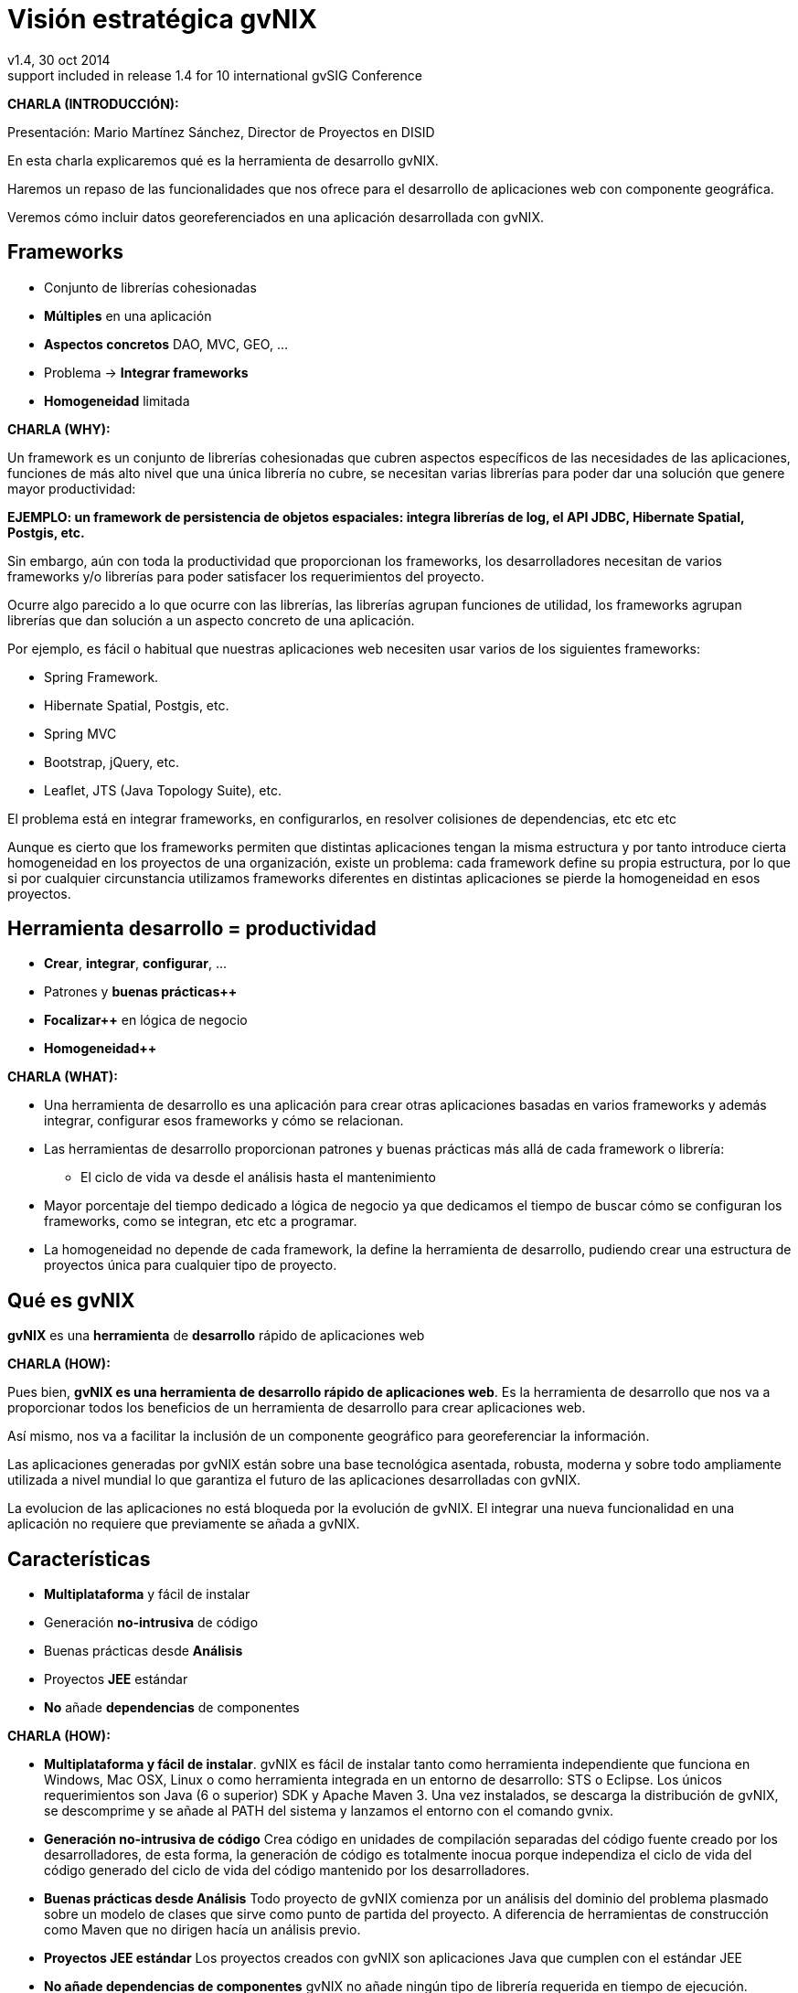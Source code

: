 //
// Build the presentation
//
// dzslides with embedded assets:
//
//   $ asciidoc -a data-uri slides.adoc
//
// HTML5 (print):
//
//   $ asciidoc -b html5 -o outline.html slides.adoc
//
// PDF:
// 
//   $ dzslides2pdf.rb slides.adoc
//
//   PDF conversion requires: ruby, qt4-make, ruby-qt4, ruby-qt4-webkit, 
//   capybara, capybara-webkit,
//
 
= Visión estratégica **gvNIX**
v1.4, 30 oct 2014
:title: Desarrollo rápido de geoportales para visualización y gestión de datos
:description: These slides are a strategic overview to gvNIX Geo component
support included in release 1.4 for 10 international gvSIG Conference
:copyright: CC BY-NC-SA 3.0
:corpsite: www.disid.com
:gvnixsite: www.gvnix.org
:imagesdir: images
:linkcss!:
:source-highlighter: highlightjs
:backend: dzslides
:dzslides-style: stormy
:dzslides-aspect: 4-3
:dzslides-transition: fade
:dzslides-fonts: family=Yanone+Kaffeesatz:400,700,200,300&family=Cedarville+Cursive
:dzslides-highlight: monokai
:syntax: no-highlight

////

////

[template="notesblock"]
====
*CHARLA (INTRODUCCIÓN):*

Presentación: Mario Martínez Sánchez, Director de Proyectos en DISID

En esta charla explicaremos qué es la herramienta de desarrollo gvNIX.

Haremos un repaso de las funcionalidades que nos ofrece para el 
desarrollo de aplicaciones web con componente geográfica.

Veremos cómo incluir datos georeferenciados en una aplicación desarrollada con gvNIX.

====

[{topic}]
== *Frameworks*

[role="incremental scatter"]
* Conjunto de librerías cohesionadas
* *Múltiples* en una aplicación
* *Aspectos concretos* [detail]#DAO, MVC, GEO, ...#
* Problema -> *Integrar frameworks*
* *Homogeneidad* limitada

[template="notesblock"]
====
*CHARLA (WHY):*

Un framework es un conjunto de librerías cohesionadas que cubren aspectos
específicos de las necesidades de las aplicaciones, funciones de más alto 
nivel que una única librería no cubre, se necesitan varias librerías para
poder dar una solución que genere mayor productividad:

*EJEMPLO: un framework de persistencia de objetos espaciales:
integra librerías de log, el API JDBC, Hibernate Spatial, Postgis, etc.*

Sin embargo, aún con toda la productividad que proporcionan los frameworks,
los desarrolladores necesitan de varios frameworks y/o librerías para poder 
satisfacer los requerimientos del proyecto.

Ocurre algo parecido a lo que ocurre con las librerías, las librerías agrupan
funciones de utilidad, los frameworks agrupan librerías que dan solución a un
aspecto concreto de una aplicación.

Por ejemplo, es fácil o habitual que nuestras aplicaciones web necesiten usar 
varios de los siguientes frameworks:

* Spring Framework.
* Hibernate Spatial, Postgis, etc.
* Spring MVC
* Bootstrap, jQuery, etc.
* Leaflet, JTS (Java Topology Suite), etc.
 
El problema está en integrar frameworks, en configurarlos,
en resolver colisiones de dependencias, etc etc etc

Aunque es cierto que los frameworks permiten que distintas aplicaciones tengan
la misma estructura y por tanto introduce cierta homogeneidad en los proyectos
de una organización, existe un problema: cada framework define su propia
estructura, por lo que si por cualquier circunstancia utilizamos frameworks
diferentes en distintas aplicaciones se pierde la homogeneidad en esos
proyectos.
====

[{topic}]
== Herramienta desarrollo = *productividad*

[role="incremental scatter"]
* *Crear*, *integrar*, *configurar*, ...
* Patrones y *buenas prácticas++*
* *Focalizar++* en lógica de negocio
* *Homogeneidad++*

[template="notesblock"]
====
*CHARLA (WHAT):*

* Una herramienta de desarrollo es una aplicación para crear otras aplicaciones 
  basadas en varios frameworks y además integrar, configurar esos frameworks y 
  cómo se relacionan.
* Las herramientas de desarrollo proporcionan patrones y buenas prácticas más
  allá de cada framework o librería:
- El ciclo de vida va desde el análisis hasta el mantenimiento
* Mayor porcentaje del tiempo dedicado a lógica de negocio ya que dedicamos el
  tiempo de buscar cómo se configuran los frameworks, como se integran, etc
  etc a programar.
* La homogeneidad no depende de cada framework, la define la herramienta de
  desarrollo, pudiendo crear una estructura de proyectos única para 
  cualquier tipo de proyecto.

====

== Qué es gvNIX

[{statement}]
*gvNIX* es una *herramienta* de *desarrollo* rápido de aplicaciones web

[template="notesblock"]
====
*CHARLA (HOW):*

Pues bien, *gvNIX es una herramienta de desarrollo rápido de aplicaciones
web*. Es la herramienta de desarrollo que nos va a proporcionar todos los
beneficios de un herramienta de desarrollo para crear aplicaciones web.

Así mismo, nos va a facilitar la inclusión de un componente geográfico
para georeferenciar la información. 

Las aplicaciones generadas por gvNIX están sobre una base
tecnológica asentada, robusta, moderna y sobre todo ampliamente utilizada a
nivel mundial lo que garantiza el futuro de las aplicaciones desarrolladas con
gvNIX.

La evolucion de las aplicaciones no está bloqueda por la evolución de
gvNIX. El integrar una nueva funcionalidad en una aplicación no requiere que 
previamente se añada a gvNIX.
   
====

[{topic}]
== Características

[role="incremental scatter"]
* *Multiplataforma* y fácil de instalar
* Generación *no-intrusiva* de código
* [detail]#Buenas prácticas desde# *Análisis*
* Proyectos *JEE* estándar
* *No* añade *dependencias* de componentes

[template="notesblock"]
====
*CHARLA (HOW):*

* *Multiplataforma y fácil de instalar*.
  gvNIX es fácil de instalar tanto como herramienta independiente que funciona
  en Windows, Mac OSX, Linux o como herramienta integrada en un entorno de
  desarrollo: STS o Eclipse.
  Los únicos requerimientos son Java (6 o superior) SDK y Apache Maven 3. Una vez
  instalados, se descarga la distribución de gvNIX, se descomprime y se añade
  al PATH del sistema y lanzamos el entorno con el comando gvnix.
* *Generación no-intrusiva de código*
  Crea código en unidades de compilación separadas del código fuente creado
  por los desarrolladores, de esta forma, la generación de código es 
  totalmente inocua porque independiza el ciclo de vida del código generado del
  ciclo de vida del código mantenido por los desarrolladores.
* *Buenas prácticas desde Análisis*
  Todo proyecto de gvNIX comienza por un análisis del dominio del problema
  plasmado sobre un modelo de clases que sirve como punto de partida del
  proyecto.
  A diferencia de herramientas de construcción como Maven que no dirigen hacía
  un análisis previo.
* *Proyectos JEE estándar*
  Los proyectos creados con gvNIX son aplicaciones Java
  que cumplen con el estándar JEE
* *No añade dependencias de componentes*
  gvNIX no añade ningún tipo de librería requerida en tiempo de ejecución.

====

== Intérprete de comandos

ifndef::backend-dzslides[]
image::gvnix-shell-eclipse.png[caption="Intérprete de comandos",width="370"]
endif::[]

ifdef::backend-dzslides[]
image::gvnix-shell-eclipse.png[caption="Intérprete de comandos"]
endif::[]

[template="notesblock"]
====
*CHARLA (HOW):*

Desde el punto de vista de su uso, gvNIX está diseñado como 
un intérprete de comandos interactivo. 

Para facilitar su uso tiene autocompletado de los comandos y ayuda contextual. 
Además en todo momento nos mostrará solo los comandos que sean válidos y nos 
dará pistas de cuál es la siguiente tarea a realizar si estamos un poco 
perdidos.

En la imagen se ve cómo se interactúa con Roo.

Cada componente proporciona al shell un conjunto de comandos a través de los
cuales proporciona sus funciones al desarrollador, el cual decide si aplica o
no durante el proceso de desarrollo.

Además el propio framework proporciona sus propios comandos o funcionalidades
para facilitar el desarrollo. Los más destacados son:

* *help*: Muestra al desarrollador todos los comandos o funcionalidades 
  disponibles.
* *hint*: Aconseja el siguiente paso posible en el proceso de desarrollo.

====

[{topic}]
== Funcionalidades de gvNIX

[role="incremental scatter"]
* Análisis -> *Scaffolding*
* Seguridad *autorización* y *autenticación*
* Exportar/Importar *servicios web*
* *Pruebas* de integración y funcionales

[{topic}]
== Funcionalidades de gvNIX

[role="incremental scatter"]
* *Informes*
* *Ingeniería inversa*
* Control de *concurrencia*
* *Auditoría* e *histórico* de cambios en bbdd

[{topic}]
== Funcionalidades de gvNIX

[role="incremental scatter"]
* Interfaz usuario *adaptativa* [detail]#(responsive UI)#
* Internacionalización
* Componentes avanzados: *tablas AJAX*, *lupa*
* Maestro -> detalle *multinivel*

[{topic}]
== Nuevas funcionalidades de gvNIX

[role="incremental scatter"]
* Monitorización *rendimiento* en producción
* *Asistente* para *filtros*
* Componente *geográfica*

[template="notesblock"]
====
*CHARLA (HOW):*

*Análisis -> Scaffolding*

Todo proyecto de gvNIX comienza por un análisis del dominio del problema
plasmado sobre un modelo de clases que sirve como punto de partida del
proyecto.

Una vez tenemos el análisis del modelo de entidades,
el scaffolding permite construir automáticamente
la aplicación que permite gestionar la información representada por ese modelo
de entidades.

*Seguridad autorización y autenticación*

* Instalar Spring Security

Activa un control de acceso y de autorización.

*Exportar/Importar servicios web*

Publica servicios de la aplicación vía interfaz WebService.
Genera automáticamente toda la infraestructura necesaria para
recibir llamadas desde procesos externos.
También genera automáticamente clientes de servicios web.

*Pruebas de integración y funcionales*

Genera automáticamente pruebas de validación de código, tanto de integración con Junit 
como funcionales con Selenium.

*Informes*

Instala JasperReports para generar informes.

*Ingeniería inversa de base de datos*

gvNIX proporciona una implementación del control de concurrencia optimista 
*basado en el estado de los objetos*, igualmente efectivo pero no tan intrusivo
como el método clásico de un campo de versión que debe incluirse en todas las tablas del modelo de datos.

*Auditoría de cambios en base de datos*

Añade soporte a la aplicación para hacer auditoría de cambios en datos de las
entidades del modelo.

*Histórico de cambios de base de datos*

Esta funcionalidad almacena todos los cambios sufridos por las entidades 
auditadas.

*Interfaz usuario adaptativa (responsive UI)*

Integran frameworks de desarrollo web en la aplicación para generar la vista 
con una estructura HTML5 y CSS3 adaptativa.

*I18n*

Permite añadir soporte para nuevos idiomas en el proyecto.

*Componentes avanzados: tablas AJAX, lupa*

*Datatables*

Integra componentes de tablas más dinámicas y funcionales.

*Lupa*

Permite utilizar componentes de tipo lupa en las aplicaciones.

*Maestro -> detalle multinivel*

Permite definir patrones de visualización sobre entidades y sus relaciones.

*Monitorización rendimiento en producción*

Integra un sistema de monitorización para aplicaciones web en producción.

*Asistente para filtros*

Los sistemas de filtrado de datos de la tabla permiten definir operaciones
de filtrado complejas por columna mediante un asistente.

====

== Componente geográfica: requerimientos

ifndef::backend-dzslides[]
image::console-screens.png[caption="Componente Geo",width="570"]
endif::[]

ifdef::backend-dzslides[]
image::console-screens.png[caption="Geo"]
endif::[]

[template="notesblock"]
====
*CHARLA (HOW):*

Cada vez son más las áreas del saber que requieren el uso de datos geoespaciales
para cumplir con mayor acierto sus procesos, como la gestión pública, gestión
medioambiental, ingeniería, entre otras, por lo que existe hoy en día una
creciente necesidad de aplicaciones web que requieren compartir e integrar
datos georeferenciados con datos alfanuméricos para realizar diferentes tipos
de análisis espacio-territoriales y ayudar en la toma de decisiones.

====

== Componente geográfica: funcionalidades

[role="incremental scatter"]
TODO

[template="notesblock"]
====

No estamos hablando de que nuestra aplicación integre un plugin Javascript que
muestre un *mapita de Google Maps* donde geoposicionamos información concreta de
la aplicación, estamos hablando de:

* Edición de datos de tipo GEO
* Cruzar información de múltiples entidades en un mapa
* Poder filtrar registros del mapa
* Mostrar en el mapa sólo registros seleccionados
* Generar listado de capas disponibles
* Añadir fácilmente nuevas capas:
- Datos de entidades
- open street map,
- GVA IDE
- ...
* Habilitar herramientas de mapas y permitir crear nuevas herramientas:
  medición, zoom, escala, ...
* Accesible desde cualquier dispositivo: tableta, móvil, PC ...

====

== Componente geográfica: desarrollo

[role="incremental scatter"]
TODO

[template="notesblock"]
====

Qué proporciona gvNIX a los desarrolladores que deseen incorporar estas
funcionalidades a sus aplicaciones:

* A nivel de modelo de datos:
- Configurar soporte para BBDD espaciales. Ejemplos de ello son: PostgreSQL 
  con PostGIS, Oracle con Spatial, etc. que permiten unir datos
  alfanuméricos habituales con nuevos campos geométricos que representen la
  localización y forma de los datos. Por ejemplo, si tenemos una tabla con las
  ciudades de un país, tendremos datos como el nombre, el número de habitantes,
  etc. y por otro lado podemos tener un punto geográfico que indique la posición
  de la ciudad en el mapa, o un polígono con la forma del término municipal.
- Incorporar campos geográficos vectoriales como un dato más en el modelo
  de datos de una aplicación, integrando y configurando las librerías
  necesarias para ello.
- Soporte para consultas a BBDD con filtros espaciales. Es decir, poder buscar
  datos no sólo por sus valores alfanuméricos, sino también por sus
  características geográficas: elementos que estén cerca de una localización,
  dentro de un área determinada, etc.
* A nivel de presentación:
- gvNIX genera automáticamente páginas para la visualización, listado,
  búsqueda, creación y edición de datos alfanuméricos y además incorpora la
  visualización sobre un mapa de estos mismos datos. Por ejemplo, si tenemos
  un listado de ciudades que se muestran sobre una tabla, se podría incorporar
  también un mapa en el que se muestre la localización de estas ciudades.
- Permite la edición de la localización de elementos. Incorpora a los
  formularios de creación y edición de datos que genera gvNIX el poder
  establecer la localización del dato que se está editando mediante la
  selección de un punto sobre un mapa.
- Generación de geoportales. Cualquier aplicación gvNIX puede incorporar
  un geoportal en el que se muestren todos los datos que se gestionan desde la
  aplicación como diferentes capas, con opciones de búsqueda, activación,
  etc., así como integración con el resto de páginas de la aplicación: 
  herramienta de edición que al seleccionar un elemento sobre el mapa, nos 
  lleva al formulario de edición de dicho elemento.
* A nivel de proyecto:
- gvNIX permite integrar y combinar distintos frameworks y librerías de tal 
  forma que desarrolladores sin conocimientos geo serán perfectamente capaces
  de desarrollar aplicaciones de gestión con componente geográfica.

Este es el ejemplo más claro de los beneficios de gvNIX, en la versión 1.4
conseguirá integrar no sólo Spring Framework, CXF, JasperReports, etc. con
frameworks propios de aplicaciones de geomática como Leaflet, JTS (Java
Topology Suite), Hibernate Spatial, etc.

====

[role="topic recap"]
== Demo: Entidades

ifndef::backend-dzslides[]
image::petclinic-uml.png[caption="Análisis del dominio",width="570"]
endif::[]

ifdef::backend-dzslides[]
image::petclinic-uml.png[caption="Análisis del dominio"]
endif::[]

[role="topic recap"]
== Demo: Funcional

ifndef::backend-dzslides[]
image::../wireframes/wireframes.png[caption="Análisis funcional",width="570"]
endif::[]

ifdef::backend-dzslides[]
image::../wireframes/wireframes.png[caption="Análisis funcional"]
endif::[]

[template="notesblock"]
====
*CHARLA (HOW):*

Aunque con gvNIX se pueden desarrollar aplicaciones siguiendo distintos
métodos, el que mejor se ajusta a las características de gvNIX es DDD o
*Desarrollo Dirigido por el Dominio*:

* Un proyecto de gvNIX debería comenzar por un análisis del dominio 
  y un análisis funcional, de tal forma que sobre las pantallas funcionales
  pueda concretarse con el usuario final el flujo y organización funcional de
  las mismas y seamos capaces de revisar el análisis del dominio para que se
  ajuste a los requerimientos validados con el usuario sobre las pantallas 
  funcionales.
* Si la aplicación tiene interfaz de usuario, se genera automáticamente y 
  se ajusta la interfaz a las especificaciones de requerimientos.
* A continuación se inicia un proceso evolutivo donde se codifica la lógica 
  de negocio y las pruebas de integración para hacer crecer el sistema hasta tener 
  la aplicación final.

La aplicación demo es para *gestión de una clínica veterinaria*. Los usuarios 
de la aplicación son trabajadores de una clínica que, en el desempeño de su
trabajo, necesitan ver y gestionar información de veterinarios, agenda de
visitas, clientes y sus mascotas.

Veremos cómo se ajusta el interfaz automáticamente al dispositivo, los
patrones de pantallas y cómo se unen los datos alfanuméricos con los
geográficos.

Este diagrama de clases representa un modelo simplificado del dominio del
problema de una clínica veterinaria.

====

[{topic}]
== Casos de uso

[role="incremental"]
* Aplicaciones de gestión *homogéneas*
* *Integración* con procesos de negocio
* Sistemas mixtos *móvil-web*
* Gestión *datos geográficos*

[template="notesblock"]
====
*CHARLA (HOW):*

Las grandes organizaciones están en constante evolución, todos los días surgen
nuevas necesidades y requerimientos que deben cubrirse con nuevas
aplicaciones. gvNIX ofrece una infraestructura común para los desarrollos
propios y externos, garantizando que todos los proyectos son similares para
facilitar el mantenimiento y la evolución.

Ejemplos:

* Gestión del Mantenimiento Integral de Carreteras de la Diputación de Valencia.

====

[role="topic recap"]
== {gvnixsite}

[{middle}]
image::logo_gvNIX.png[height="120"]

////

////

